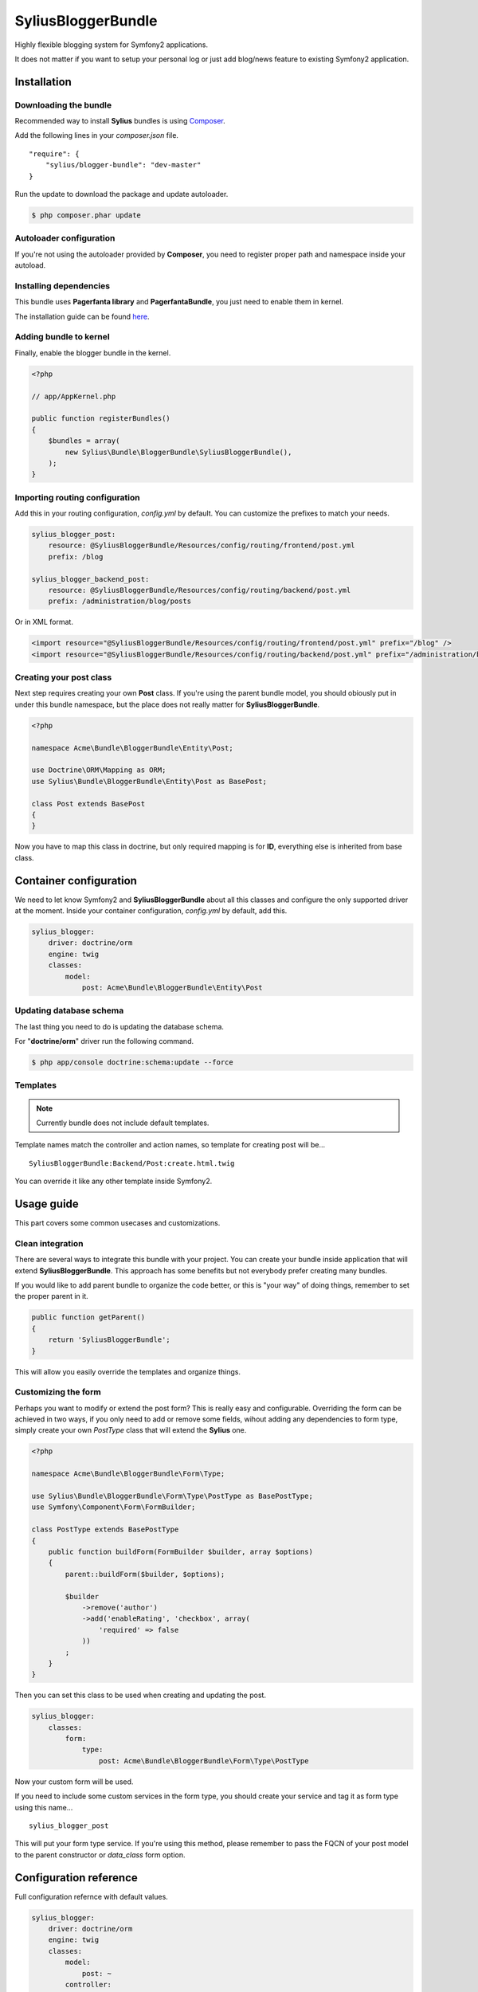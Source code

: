 SyliusBloggerBundle
===================

Highly flexible blogging system for Symfony2 applications.

It does not matter if you want to setup your personal log or just add blog/news feature to existing Symfony2 application.

Installation
------------

Downloading the bundle
~~~~~~~~~~~~~~~~~~~~~~

Recommended way to install **Sylius** bundles is using `Composer <http://getcomposer.org>`_.

Add the following lines in your `composer.json` file. ::

    "require": {
        "sylius/blogger-bundle": "dev-master"
    }

Run the update to download the package and update autoloader.

.. code-block:: bash

    $ php composer.phar update

Autoloader configuration
~~~~~~~~~~~~~~~~~~~~~~~~

If you're not using the autoloader provided by **Composer**, you need to register proper path and namespace inside your autoload.

Installing dependencies
~~~~~~~~~~~~~~~~~~~~~~~

This bundle uses **Pagerfanta library** and **PagerfantaBundle**, you just need to enable them in kernel.

The installation guide can be found `here <https://github.com/whiteoctober/WhiteOctoberPagerfantaBundle>`_.

Adding bundle to kernel
~~~~~~~~~~~~~~~~~~~~~~~

Finally, enable the blogger bundle in the kernel.

.. code-block:: php

    <?php

    // app/AppKernel.php

    public function registerBundles()
    {
        $bundles = array(
            new Sylius\Bundle\BloggerBundle\SyliusBloggerBundle(),
        );
    }

Importing routing configuration
~~~~~~~~~~~~~~~~~~~~~~~~~~~~~~~

Add this in your routing configuration, `config.yml` by default.
You can customize the prefixes to match your needs.

.. code-block:: yaml

    sylius_blogger_post:
        resource: @SyliusBloggerBundle/Resources/config/routing/frontend/post.yml
        prefix: /blog

    sylius_blogger_backend_post:
        resource: @SyliusBloggerBundle/Resources/config/routing/backend/post.yml
        prefix: /administration/blog/posts

Or in XML format.

.. code-block:: xml

    <import resource="@SyliusBloggerBundle/Resources/config/routing/frontend/post.yml" prefix="/blog" />
    <import resource="@SyliusBloggerBundle/Resources/config/routing/backend/post.yml" prefix="/administration/blog/posts" />

Creating your post class
~~~~~~~~~~~~~~~~~~~~~~~~

Next step requires creating your own **Post** class.
If you're using the parent bundle model, you should obiously put in under this bundle namespace, but the place does not really matter for **SyliusBloggerBundle**.

.. code-block:: php

    <?php

    namespace Acme\Bundle\BloggerBundle\Entity\Post;

    use Doctrine\ORM\Mapping as ORM;
    use Sylius\Bundle\BloggerBundle\Entity\Post as BasePost;

    class Post extends BasePost
    {
    }

Now you have to map this class in doctrine, but only required mapping is for **ID**, everything else is inherited from base class.

Container configuration
-----------------------

We need to let know Symfony2 and **SyliusBloggerBundle** about all this classes and configure the only supported driver at the moment.
Inside your container configuration, `config.yml` by default, add this.

.. code-block:: yaml

    sylius_blogger:
        driver: doctrine/orm
        engine: twig
        classes:
            model:
                post: Acme\Bundle\BloggerBundle\Entity\Post

Updating database schema
~~~~~~~~~~~~~~~~~~~~~~~~

The last thing you need to do is updating the database schema.

For "**doctrine/orm**" driver run the following command.

.. code-block:: bash

    $ php app/console doctrine:schema:update --force

Templates
~~~~~~~~~

.. note::

    Currently bundle does not include default templates.

Template names match the controller and action names, so template for creating post will be... ::

    SyliusBloggerBundle:Backend/Post:create.html.twig

You can override it like any other template inside Symfony2.

Usage guide
-----------

This part covers some common usecases and customizations.

Clean integration
~~~~~~~~~~~~~~~~~

There are several ways to integrate this bundle with your project. You can create your bundle inside application that will extend **SyliusBloggerBundle**.
This approach has some benefits but not everybody prefer creating many bundles.

If you would like to add parent bundle to organize the code better, or this is "your way" of doing things, remember to set the proper parent in it.

.. code-block:: php

    public function getParent()
    {
        return 'SyliusBloggerBundle';
    }

This will allow you easily override the templates and organize things.

Customizing the form
~~~~~~~~~~~~~~~~~~~~

Perhaps you want to modify or extend the post form? This is really easy and configurable.
Overriding the form can be achieved in two ways, if you only need to add or remove some fields, wihout adding any dependencies to form type, simply create your own `PostType` class that will extend the **Sylius** one.

.. code-block:: php

    <?php

    namespace Acme\Bundle\BloggerBundle\Form\Type;

    use Sylius\Bundle\BloggerBundle\Form\Type\PostType as BasePostType;
    use Symfony\Component\Form\FormBuilder;

    class PostType extends BasePostType
    {
        public function buildForm(FormBuilder $builder, array $options) 
        {
            parent::buildForm($builder, $options);

            $builder
                ->remove('author')
                ->add('enableRating', 'checkbox', array(
                    'required' => false
                ))
            ;
        }
    }

Then you can set this class to be used when creating and updating the post.

.. code-block:: yaml

    sylius_blogger:
        classes:
            form:
                type:
                    post: Acme\Bundle\BloggerBundle\Form\Type\PostType

Now your custom form will be used.

If you need to include some custom services in the form type, you should create your service and tag it as form type using this name... ::

    sylius_blogger_post

This will put your form type service. If you're using this method, please remember to pass the FQCN of your post model to the parent constructor or `data_class` form option.

Configuration reference
-----------------------

Full configuration refernce with default values.

.. code-block:: yaml

    sylius_blogger:
        driver: doctrine/orm
        engine: twig
        classes:
            model:
                post: ~
            controller:
                frontend:
                    post: Sylius\Bundle\BloggerBundle\Controller\Frontend\PostController
                backend:
                    post: Sylius\Bundle\BloggerBundle\Controller\Backend\PostController
            form:
                type:
                    post: Application\Sylius\BloggerBundle\Form\Type\PostType
            manipulator:
                post: Sylius\Bundle\BloggerBundle\Manipulator\PostManipulator

Testing and continous integration
---------------------------------

.. image:: http://travis-ci.org/Sylius/SyliusBloggerBundle.png

This bundle uses `travis-ci.org <http://travis-ci.org/Sylius/SyliusBloggerBundle>`_ for CI.

Before running tests, load the dependencies using `Composer <http://getcomposer.org>`_.

    .. code-block:: bash

        $ wget http://getcomposer.org/composer.phar
        $ php composer.phar install

Now you can test by simply using this command.

    .. code-block:: bash

        $ phpunit

Working examples
----------------

If you want to see this and other bundles in action, try out the `Sylius sandbox application <http://github.com/Sylius/Sylius-Sandbox>`_.

Bug tracking
------------

This bundle uses `GitHub issues <https://github.com/Sylius/SyliusBloggerBundle/issues>`_.
If you have found bug, please create an issue.

